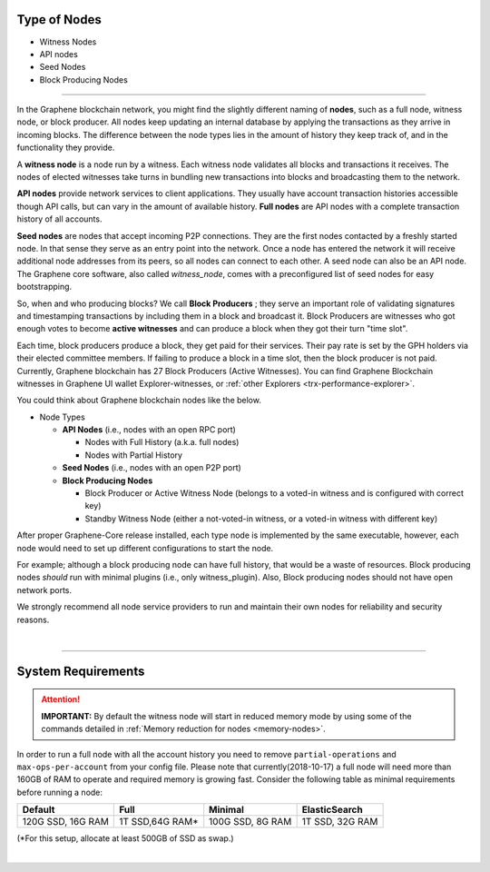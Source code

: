 

.. _node-types:


Type of Nodes
********************

* Witness Nodes
* API nodes
* Seed Nodes
* Block Producing Nodes


-------

In the Graphene blockchain network, you might find the slightly different naming of **nodes**, such as a full node, witness node, or block producer.  All nodes keep updating an internal database by applying the transactions as they arrive in incoming blocks.  The difference between the node types lies in the amount of history they keep track of, and in the functionality they provide.

A **witness node** is a node run by a witness. Each witness node validates all blocks and transactions it receives. The nodes of elected witnesses take turns in bundling new transactions into blocks and broadcasting them to the network.



**API nodes** provide network services to client applications. They usually have account transaction histories accessible though API calls, but can vary in the amount of available history.  **Full nodes** are API nodes with a complete transaction history of all accounts.



**Seed nodes** are nodes that accept incoming P2P connections.  They are the first nodes contacted by a freshly started node.  In that sense they serve as an entry point into the network.  Once a node has entered the network it will receive additional node addresses from its peers, so all nodes can connect to each other.  A seed node can also be an API node.  The Graphene core software, also called `witness_node`, comes with a preconfigured list of seed nodes for easy bootstrapping.

So, when and who producing blocks?  We call **Block Producers** ; they serve an important role of validating signatures and timestamping transactions by including them in a block and broadcast it.  Block Producers are witnesses who got enough votes to become **active witnesses** and can produce a block when they got their turn "time slot".

Each time, block producers produce a block, they get paid for their services. Their pay rate is set by the GPH holders via their elected committee members. If failing to produce a block in a time slot, then the block producer is not paid.  Currently, Graphene blockchain has 27 Block Producers (Active Witnesses).  You can find Graphene Blockchain witnesses in Graphene UI wallet  Explorer-witnesses, or :ref:`other Explorers <trx-performance-explorer>`.


You could think about Graphene blockchain nodes like the below.

* Node Types

  - **API Nodes** (i.e., nodes with an open RPC port)

    - Nodes with Full History (a.k.a. full nodes)
    - Nodes with Partial History
  - **Seed Nodes** (i.e., nodes with an open P2P port)
  - **Block Producing Nodes**

    - Block Producer or Active Witness Node (belongs to a voted-in witness and is configured with correct key)
    - Standby Witness Node (either a not-voted-in witness, or a voted-in witness with different key)


.. image:: ../../_static/output/NodesTypes1.png
        :alt: Graphene Architecture
        :width: 700px
        :align: center


After proper Graphene-Core release installed, each type node is implemented by the same executable, however, each node would need to set up different configurations to start the node.

For example; although a block producing node can have full history, that would be a waste of resources. Block producing nodes *should* run with minimal plugins (i.e., only witness_plugin). Also, Block producing nodes should not have open network ports.


We strongly recommend all node service providers to run and maintain their own nodes for reliability and security reasons.

|

---------------

.. _system-requirements-node:

System Requirements
********************

.. Attention:: **IMPORTANT:** By default the witness node will start in reduced memory mode by using some of the commands detailed in :ref:`Memory reduction for nodes <memory-nodes>`.
In order to run a full node with all the account history you need to remove ``partial-operations`` and ``max-ops-per-account`` from your config file. Please note that currently(2018-10-17) a full node will need more than 160GB of RAM to operate and required memory is growing fast. Consider the following table as minimal requirements before running a node:


+-------------------+--------------------+-------------------+-------------------+
|    Default        |    Full            |     Minimal       | ElasticSearch     |
+===================+====================+===================+===================+
| 120G SSD, 16G RAM | 1T SSD,64G RAM*    | 100G SSD, 8G RAM  | 1T SSD, 32G RAM   |
+-------------------+--------------------+-------------------+-------------------+

(*For this setup, allocate at least 500GB of SSD as swap.)

|

